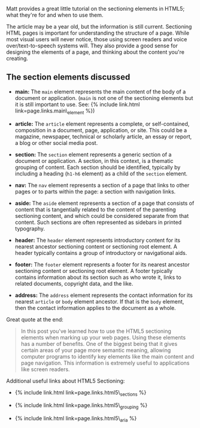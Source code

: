 Matt provides a great little tutorial on the sectioning elements in
HTML5; what they're for and when to use them.

The article may be a year old, but the information is still current.
Sectioning HTML pages is important for understanding the structure of a
page. While most visual users will never notice, those using screen
readers and voice over/text-to-speech systems will. They also provide a
good sense for designing the elements of a page, and thinking about the
content you're creating.

** The section elements discussed
   :PROPERTIES:
   :CUSTOM_ID: the-section-elements-discussed
   :END:

- *main:* The =main= element represents the main content of the body of
  a document or application. (=main= is not one of the sectioning
  elements but it is still important to use. See: {% include link.html
  link=page.links.main\_element %})

- *article:* The =article= element represents a complete, or
  self-contained, composition in a document, page, application, or site.
  This could be a magazine, newspaper, technical or scholarly article,
  an essay or report, a blog or other social media post.

- *section:* The =section= element represents a generic section of a
  document or application. A section, in this context, is a thematic
  grouping of content. Each section should be identified, typically by
  including a heading (=h1-h6= element) as a child of the =section=
  element.

- *nav:* The =nav= element represents a section of a page that links to
  other pages or to parts within the page: a section with navigation
  links.

- *aside:* The =aside= element represents a section of a page that
  consists of content that is tangentially related to the content of the
  parenting sectioning content, and which could be considered separate
  from that content. Such sections are often represented as sidebars in
  printed typography.

- *header:* The =header= element represents introductory content for its
  nearest ancestor sectioning content or sectioning root element. A
  header typically contains a group of introductory or navigational
  aids.

- *footer:* The =footer= element represents a footer for its nearest
  ancestor sectioning content or sectioning root element. A footer
  typically contains information about its section such as who wrote it,
  links to related documents, copyright data, and the like.

- *address:* The =address= element represents the contact information
  for its nearest =article= or =body= element ancestor. If that is the
  =body= element, then the contact information applies to the document
  as a whole.

Great quote at the end:

#+BEGIN_QUOTE
  *** Final Thoughts on the Sectioning Elements
      :PROPERTIES:
      :CUSTOM_ID: final-thoughts-on-the-sectioning-elements
      :END:
#+END_QUOTE

#+BEGIN_QUOTE
  In this post you've learned how to use the HTML5 sectioning elements
  when marking up your web pages. Using these elements has a number of
  benefits. One of the biggest being that it gives certain areas of your
  page more semantic meaning, allowing computer programs to identify key
  elements like the main content and page navigation. This information
  is extremely useful to applications like screen readers.
#+END_QUOTE

Additional useful links about HTML5 Sectioning:

#+BEGIN_HTML
  <ul>
#+END_HTML

#+BEGIN_HTML
  <li>
#+END_HTML

{% include link.html link=page.links.html5\_sections %}

#+BEGIN_HTML
  </li>
#+END_HTML

#+BEGIN_HTML
  <li>
#+END_HTML

{% include link.html link=page.links.html5\_grouping %}

#+BEGIN_HTML
  </li>
#+END_HTML

#+BEGIN_HTML
  <li>
#+END_HTML

{% include link.html link=page.links.html5\_aria %}

#+BEGIN_HTML
  </li>
#+END_HTML

#+BEGIN_HTML
  </ul>
#+END_HTML
